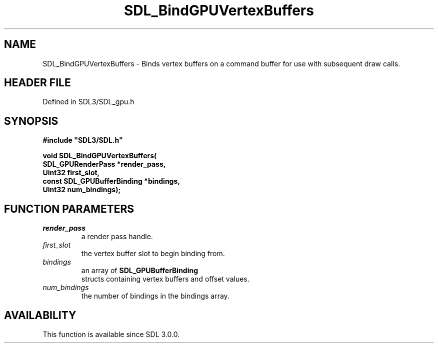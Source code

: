 .\" This manpage content is licensed under Creative Commons
.\"  Attribution 4.0 International (CC BY 4.0)
.\"   https://creativecommons.org/licenses/by/4.0/
.\" This manpage was generated from SDL's wiki page for SDL_BindGPUVertexBuffers:
.\"   https://wiki.libsdl.org/SDL_BindGPUVertexBuffers
.\" Generated with SDL/build-scripts/wikiheaders.pl
.\"  revision SDL-preview-3.1.3
.\" Please report issues in this manpage's content at:
.\"   https://github.com/libsdl-org/sdlwiki/issues/new
.\" Please report issues in the generation of this manpage from the wiki at:
.\"   https://github.com/libsdl-org/SDL/issues/new?title=Misgenerated%20manpage%20for%20SDL_BindGPUVertexBuffers
.\" SDL can be found at https://libsdl.org/
.de URL
\$2 \(laURL: \$1 \(ra\$3
..
.if \n[.g] .mso www.tmac
.TH SDL_BindGPUVertexBuffers 3 "SDL 3.1.3" "Simple Directmedia Layer" "SDL3 FUNCTIONS"
.SH NAME
SDL_BindGPUVertexBuffers \- Binds vertex buffers on a command buffer for use with subsequent draw calls\[char46]
.SH HEADER FILE
Defined in SDL3/SDL_gpu\[char46]h

.SH SYNOPSIS
.nf
.B #include \(dqSDL3/SDL.h\(dq
.PP
.BI "void SDL_BindGPUVertexBuffers(
.BI "    SDL_GPURenderPass *render_pass,
.BI "    Uint32 first_slot,
.BI "    const SDL_GPUBufferBinding *bindings,
.BI "    Uint32 num_bindings);
.fi
.SH FUNCTION PARAMETERS
.TP
.I render_pass
a render pass handle\[char46]
.TP
.I first_slot
the vertex buffer slot to begin binding from\[char46]
.TP
.I bindings
an array of 
.BR SDL_GPUBufferBinding
 structs containing vertex buffers and offset values\[char46]
.TP
.I num_bindings
the number of bindings in the bindings array\[char46]
.SH AVAILABILITY
This function is available since SDL 3\[char46]0\[char46]0\[char46]

